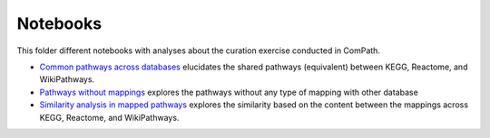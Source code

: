 Notebooks
=========

This folder different notebooks with analyses about the curation exercise conducted in ComPath.

- `Common pathways across databases <https://github.com/ComPath/curation/blob/master/notebooks/Common%20pathways%20across%20databases.ipynb>`_ elucidates the shared pathways (equivalent) between KEGG, Reactome, and WikiPathways. 
- `Pathways without mappings <https://github.com/ComPath/curation/blob/master/notebooks/Pathways%20without%20mappings.ipynb>`_ explores the pathways without any type of mapping with other database
- `Similarity analysis in mapped pathways <https://github.com/ComPath/curation/blob/master/notebooks/Similarity%20analysis%20in%20mapped%20pathways.ipynb>`_ explores the similarity based on the content between the mappings across KEGG, Reactome, and WikiPathways.
